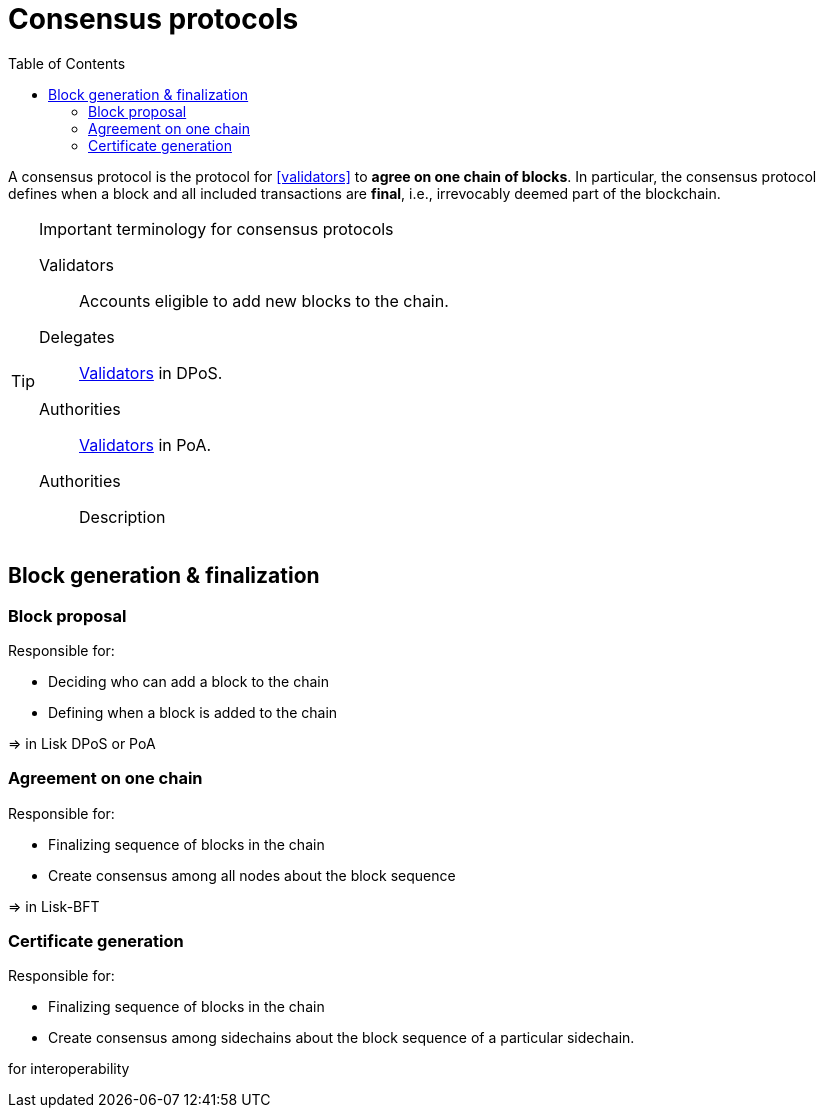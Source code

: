 = Consensus protocols
:toc:

A consensus protocol is the protocol for <<validators>> to **agree on one chain of blocks**.
In particular, the consensus protocol defines when a block and all included transactions are **final**, i.e., irrevocably deemed part of the blockchain.

.Important terminology for consensus protocols
[TIP]
====
[[validators]]
Validators:: Accounts eligible to add new blocks to the chain.
[[delegates]]
Delegates:: <<validators,Validators>> in DPoS.
[[authorities]]
Authorities:: <<validators,Validators>> in PoA.
[[authorities]]
Authorities:: Description
====

== Block generation & finalization

=== Block proposal

Responsible for:

* Deciding who can add a block to the chain
* Defining when a block is added to the chain

=> in Lisk DPoS or PoA

=== Agreement on one chain

Responsible for:

* Finalizing sequence of blocks in the chain
* Create consensus among all nodes about the block sequence

=> in Lisk-BFT

=== Certificate generation

Responsible for:

* Finalizing sequence of blocks in the chain
* Create consensus among sidechains about the block sequence of a particular sidechain.

for interoperability

